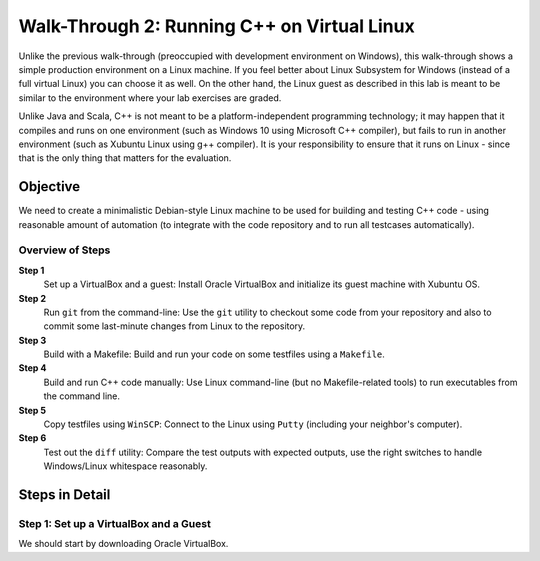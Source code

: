Walk-Through 2: Running C++ on Virtual Linux
=============================================

Unlike the previous walk-through (preoccupied with development environment on Windows), 
this walk-through shows a simple production environment on a Linux machine. 
If you feel better about Linux Subsystem for Windows (instead of a full virtual Linux)
you can choose it as well. On the other hand, the Linux guest as described in this 
lab is meant to be similar to the environment where your lab exercises are graded.

Unlike Java and Scala, C++ is not meant to be a platform-independent programming technology; 
it may happen that it compiles and runs on one environment (such as Windows 10 using Microsoft C++ 
compiler), but fails to run in another environment (such as Xubuntu Linux using g++ compiler). 
It is your responsibility to ensure that it runs on Linux - since that is the only thing that
matters for the evaluation. 






Objective
---------

We need to create a minimalistic Debian-style Linux machine to be used for 
building and testing C++ code - using reasonable amount of automation (to integrate
with the code repository and to run all testcases automatically). 

Overview of Steps
^^^^^^^^^^^^^^^^^

**Step 1** 
  Set up a VirtualBox and a guest: Install Oracle VirtualBox and initialize its guest machine with Xubuntu OS.
  
**Step 2**
  Run ``git`` from the command-line: Use the ``git`` utility to checkout some code from your repository and also 
  to commit some last-minute changes from Linux to the repository. 
	
**Step 3**
  Build with a Makefile: Build and run your code on some testfiles using a ``Makefile``. 
  
**Step 4**  
  Build and run C++ code manually: Use Linux command-line (but no Makefile-related tools) to 
  run executables from the command line. 
  
**Step 5**
  Copy testfiles using ``WinSCP``: Connect to the Linux using ``Putty`` (including your neighbor's computer).  
  
**Step 6**  
  Test out the ``diff`` utility: Compare the test outputs with expected outputs, use the right switches to 
  handle Windows/Linux whitespace reasonably. 
  

Steps in Detail
----------------

Step 1: Set up a VirtualBox and a Guest
^^^^^^^^^^^^^^^^^^^^^^^^^^^^^^^^^^^^^^^

We should start by downloading Oracle VirtualBox.

